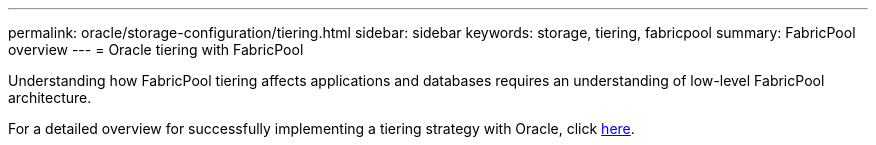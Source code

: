 ---
permalink: oracle/storage-configuration/tiering.html
sidebar: sidebar
keywords: storage, tiering, fabricpool
summary: FabricPool overview
---
= Oracle tiering with FabricPool

:hardbreaks:
:nofooter:
:icons: font
:linkattrs:
:imagesdir: ./../media/

[.lead]
Understanding how FabricPool tiering affects applications and databases requires an understanding of low-level FabricPool architecture.

For a detailed overview for successfully implementing a tiering strategy with Oracle, click link:../../common/tiering/overview.html[here].